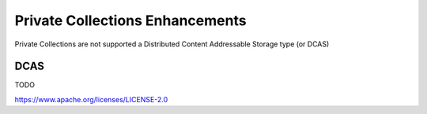Private Collections Enhancements
================================

Private Collections are not supported a Distributed Content Addressable Storage type (or DCAS)

DCAS
----

TODO

.. Licensed under the Apache License, Version 2.0 (Apache-2.0)
https://www.apache.org/licenses/LICENSE-2.0
